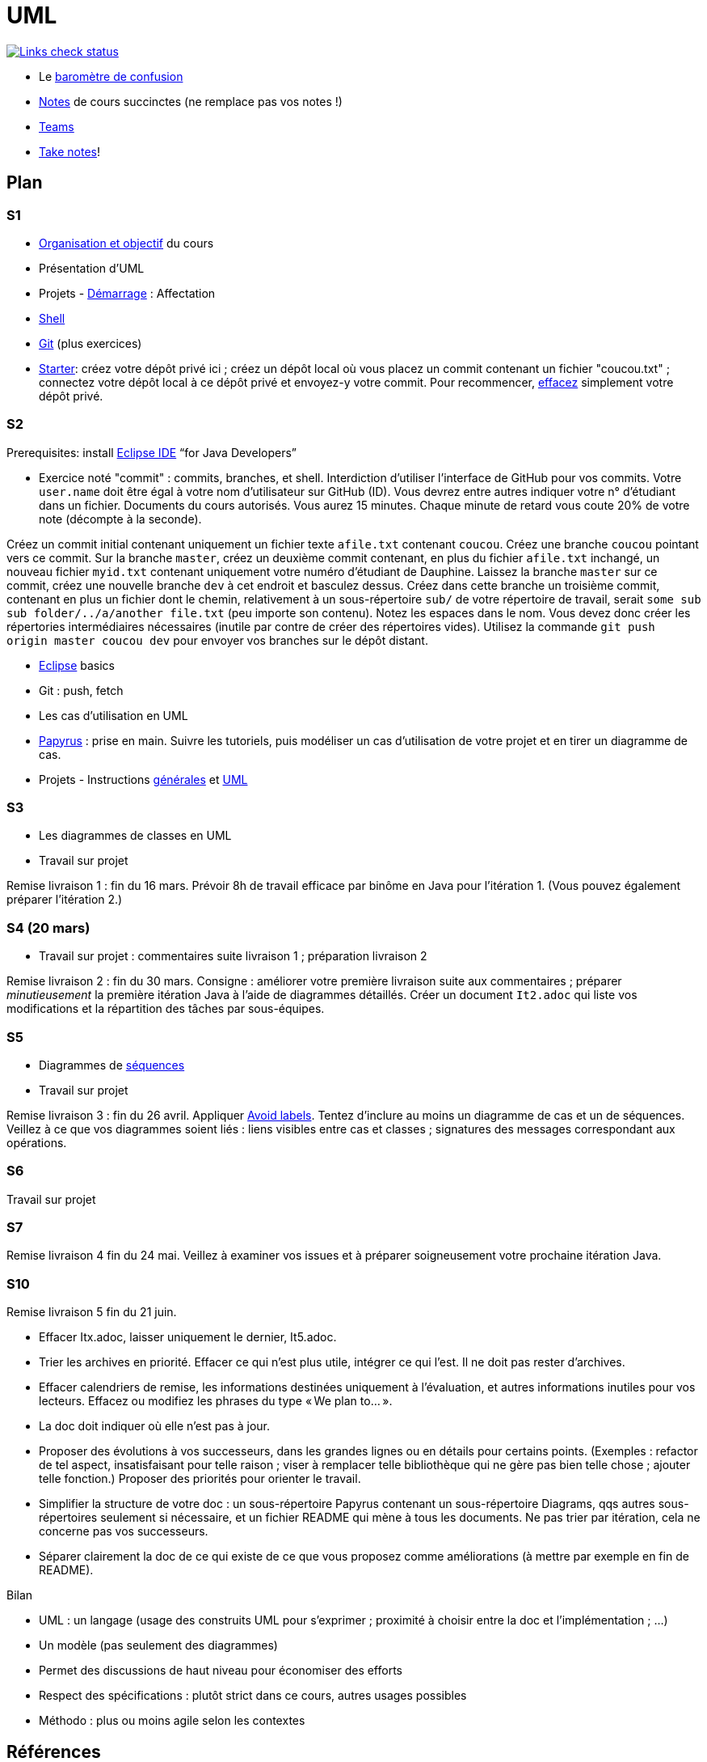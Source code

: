 = UML

image::.github/Links%20check.svg["Links check status", link="https://github.com/oliviercailloux/UML/blob/master/.github/Last%20results.json"]

// https://img.shields.io/endpoint?url=https://raw.githubusercontent.com/oliviercailloux/UML/master/.github/Badge.json&label=links%20check
// https://img.shields.io/static/v1?label=Links%20check&message=Pass%20(2021-01-05)&color=green
// https://img.shields.io/static/v1?label=Links%20check&message=Fail&color=red

* Le https://app.gosoapbox.com/event/290081765/[baromètre de confusion]
* https://github.com/oliviercailloux/UML/blob/master/Notes.adoc[Notes] de cours succinctes (ne remplace pas vos notes !)
* https://teams.microsoft.com/l/meetup-join/19%3Aaaa1a5bbda774320a271ee4b5ba402e4@thread.tacv2/1609694419561[Teams]
* https://github.com/oliviercailloux/Teaching/blob/main/README.adoc#take-notes[Take notes]!

// https://teams.microsoft.com/l/meetup-join/19%3Aaaa1a5bbda774320a271ee4b5ba402e4@thread.tacv2/1609694419561?context={"Tid"%3A"81e7c4de-26c9-4531-b076-b70e2d75966e"%2C"Oid"%3A"db290b1a-6988-4d6b-91c6-9ddd729313f6"}
// * https://teams.microsoft.com/l/meetup-join/19%3ameeting_YThjOGQ2ZTgtNDFhNC00ZTA3LTk5NWUtMmQ0ZWNlZTFlMTYw%40thread.v2/0?context=%7b%22Tid%22%3a%2281e7c4de-26c9-4531-b076-b70e2d75966e%22%2c%22Oid%22%3a%22db290b1a-6988-4d6b-91c6-9ddd729313f6%22%7d[Teams]

== Plan
[[S1]]
=== S1
* https://raw.githubusercontent.com/oliviercailloux/UML/master/Intro/presentation.pdf[Organisation et objectif] du cours
* Présentation d’UML
* Projets - https://github.com/oliviercailloux/UML/blob/master/Projets%20-%20D%C3%A9marrage.adoc[Démarrage] : Affectation
* https://github.com/oliviercailloux/java-course/blob/master/Git/Shell.adoc[Shell] 
* https://github.com/oliviercailloux/java-course/blob/master/Git/README.adoc[Git] (plus exercices)
* https://classroom.github.com/a/mgecjMoT[Starter]: créez votre dépôt privé ici ; créez un dépôt local où vous placez un commit contenant un fichier "coucou.txt" ; connectez votre dépôt local à ce dépôt privé et envoyez-y votre commit. Pour recommencer, https://docs.github.com/en/free-pro-team@latest/github/administering-a-repository/deleting-a-repository[effacez] simplement votre dépôt privé.

// Affectation commencée 15 minutes avant la pause mais a quand-même débordé de 15 minutes après la pause : 45 minutes ! Il semble largement possible de raccourcir, cependant.

[[S2]]
=== S2
Prerequisites: install https://www.eclipse.org/downloads/packages/[Eclipse IDE] “for Java Developers”

* Exercice noté "commit" : commits, branches, et shell. Interdiction d’utiliser l’interface de GitHub pour vos commits. Votre `user.name` doit être égal à votre nom d’utilisateur sur GitHub (ID). Vous devrez entre autres indiquer votre n° d’étudiant dans un fichier. Documents du cours autorisés. Vous aurez 15 minutes. Chaque minute de retard vous coute 20% de votre note (décompte à la seconde).

Créez un commit initial contenant uniquement un fichier texte `afile.txt` contenant `coucou`. Créez une branche `coucou` pointant vers ce commit. Sur la branche `master`, créez un deuxième commit contenant, en plus du fichier `afile.txt` inchangé, un nouveau fichier `myid.txt` contenant uniquement votre numéro d’étudiant de Dauphine. Laissez la branche `master` sur ce commit, créez une nouvelle branche `dev` à cet endroit et basculez dessus. Créez dans cette branche un troisième commit, contenant en plus un fichier dont le chemin, relativement à un sous-répertoire `sub/` de votre répertoire de travail, serait `some sub sub folder/../a/another file.txt` (peu importe son contenu). Notez les espaces dans le nom. Vous devez donc créer les répertories intermédiaires nécessaires (inutile par contre de créer des répertoires vides). Utilisez la commande `git push origin master coucou dev` pour envoyer vos branches sur le dépôt distant.

//** [Énoncé an passé ! Cette année, inclusion : branches et Shell] Créez votre dépôt de remise https://classroom.github.com/a/hQKmTt6U[ici]. Créez dans un commit initial (COMMIT) un fichier texte `id.txt` (ID_FILE_EXISTS) contenant uniquement votre numéro d’étudiant de Dauphine (ID_FILE_CONTENTS). Faites en sorte que ce commit, et seulement ce commit (ONE_COMMIT), apparaisse dans votre dépôt de remise.

* https://github.com/oliviercailloux/java-course/blob/master/Dev%20tools/Eclipse.adoc[Eclipse] basics
* Git : push, fetch
* Les cas d’utilisation en UML
* https://github.com/oliviercailloux/UML/blob/master/Papyrus/README.adoc[Papyrus] : prise en main. Suivre les tutoriels, puis modéliser un cas d’utilisation de votre projet et en tirer un diagramme de cas.
* Projets - Instructions https://github.com/oliviercailloux/java-course/blob/master/L3/Projets.adoc[générales] et https://github.com/oliviercailloux/UML/blob/master/Projets%20-%20Instructions%20UML.adoc[UML]

[[S3]]
=== S3
* Les diagrammes de classes en UML
* Travail sur projet

Remise livraison 1 : fin du 16 mars. Prévoir 8h de travail efficace par binôme en Java pour l’itération 1. (Vous pouvez également préparer l’itération 2.)

[[S4]]
=== S4 (20 mars)
* Travail sur projet : commentaires suite livraison 1 ; préparation livraison 2

Remise livraison 2 : fin du 30 mars. Consigne : améliorer votre première livraison suite aux commentaires ; préparer _minutieusement_ la première itération Java à l’aide de diagrammes détaillés. Créer un document `It2.adoc` qui liste vos modifications et la répartition des tâches par sous-équipes.

[[S5]]
=== S5
* Diagrammes de https://github.com/oliviercailloux/UML/blob/master/Papyrus/Sequences.adoc[séquences]
* Travail sur projet

Remise livraison 3 : fin du 26 avril. Appliquer https://github.com/oliviercailloux/UML/blob/master/Papyrus/Various.adoc#avoid-labels[Avoid labels]. Tentez d’inclure au moins un diagramme de cas et un de séquences. Veillez à ce que vos diagrammes soient liés : liens visibles entre cas et classes ; signatures des messages correspondant aux opérations.

[[S6]]
=== S6
Travail sur projet

[[S7]]
=== S7 
Remise livraison 4 fin du 24 mai. Veillez à examiner vos issues et à préparer soigneusement votre prochaine itération Java.

[[S10]]
=== S10 
Remise livraison 5 fin du 21 juin.

* Effacer Itx.adoc, laisser uniquement le dernier, It5.adoc.
* Trier les archives en priorité. Effacer ce qui n’est plus utile, intégrer ce qui l’est. Il ne doit pas rester d’archives.
* Effacer calendriers de remise, les informations destinées uniquement à l’évaluation, et autres informations inutiles pour vos lecteurs. Effacez ou modifiez les phrases du type « We plan to… ».
* La doc doit indiquer où elle n’est pas à jour.
* Proposer des évolutions à vos successeurs, dans les grandes lignes ou en détails pour certains points. (Exemples : refactor de tel aspect, insatisfaisant pour telle raison ; viser à remplacer telle bibliothèque qui ne gère pas bien telle chose ; ajouter telle fonction.) Proposer des priorités pour orienter le travail.
* Simplifier la structure de votre doc : un sous-répertoire Papyrus contenant un sous-répertoire Diagrams, qqs autres sous-répertoires seulement si nécessaire, et un fichier README qui mène à tous les documents. Ne pas trier par itération, cela ne concerne pas vos successeurs.
* Séparer clairement la doc de ce qui existe de ce que vous proposez comme améliorations (à mettre par exemple en fin de README).

Bilan

* UML : un langage (usage des construits UML pour s’exprimer ; proximité à choisir entre la doc et l’implémentation ; …)
* Un modèle (pas seulement des diagrammes)
* Permet des discussions de haut niveau pour économiser des efforts
* Respect des spécifications : plutôt strict dans ce cours, autres usages possibles
* Méthodo : plus ou moins agile selon les contextes

== Références
* https://www.uml-diagrams.org/uml-core.html[UML Core Elements] : informations précises concernant les modèles et diagrammes d’UML
* https://www.eclipse.org/papyrus/download.html[Papyrus], une implémentation open source très respectueuse de la spécification (mais prise en main difficile) (alternative : on m’a recommandé https://staruml.io/[StarUML], mais closed source et payant)
* https://www.lamsade.dauphine.fr/~manouvri/UML/CoursUML_MM.html[Cours] de Maude Manouvrier
* https://www.lamsade.dauphine.fr/~negre/coursfr.html[Cours] de Elsa Negre
* Livre : Fowler - UML Distilled: A Brief Guide to the Standard Object Modeling Language (2003), comment bien ne pas respecter la spécification
* Livre : Roques - UML 2 par la pratique - Études de cas et exercices corrigés, Sixième édition (2008)
* https://www.youtube.com/watch?v=yaLGw-ZSUKk[Vidéo] : UML and Rhapsody Workflows for Embedded Code Development

